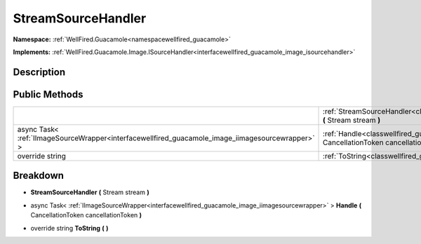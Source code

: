 .. _classwellfired_guacamole_image_streamsourcehandler:

StreamSourceHandler
====================

**Namespace:** :ref:`WellFired.Guacamole<namespacewellfired_guacamole>`

**Implements:** :ref:`WellFired.Guacamole.Image.ISourceHandler<interfacewellfired_guacamole_image_isourcehandler>`


Description
------------



Public Methods
---------------

+---------------------------------------------------------------------------------------------------+-------------------------------------------------------------------------------------------------------------------------------------------------------+
|                                                                                                   |:ref:`StreamSourceHandler<classwellfired_guacamole_image_streamsourcehandler_1a2ac7c634a061fbc02888ae9ef3b228ad>` **(** Stream stream **)**            |
+---------------------------------------------------------------------------------------------------+-------------------------------------------------------------------------------------------------------------------------------------------------------+
|async Task< :ref:`IImageSourceWrapper<interfacewellfired_guacamole_image_iimagesourcewrapper>` >   |:ref:`Handle<classwellfired_guacamole_image_streamsourcehandler_1ac5770ae839bffc81bf0b94c502325613>` **(** CancellationToken cancellationToken **)**   |
+---------------------------------------------------------------------------------------------------+-------------------------------------------------------------------------------------------------------------------------------------------------------+
|override string                                                                                    |:ref:`ToString<classwellfired_guacamole_image_streamsourcehandler_1a00bf67970d688627b18456fdd5784be4>` **(**  **)**                                    |
+---------------------------------------------------------------------------------------------------+-------------------------------------------------------------------------------------------------------------------------------------------------------+

Breakdown
----------

.. _classwellfired_guacamole_image_streamsourcehandler_1a2ac7c634a061fbc02888ae9ef3b228ad:

-  **StreamSourceHandler** **(** Stream stream **)**

.. _classwellfired_guacamole_image_streamsourcehandler_1ac5770ae839bffc81bf0b94c502325613:

- async Task< :ref:`IImageSourceWrapper<interfacewellfired_guacamole_image_iimagesourcewrapper>` > **Handle** **(** CancellationToken cancellationToken **)**

.. _classwellfired_guacamole_image_streamsourcehandler_1a00bf67970d688627b18456fdd5784be4:

- override string **ToString** **(**  **)**

